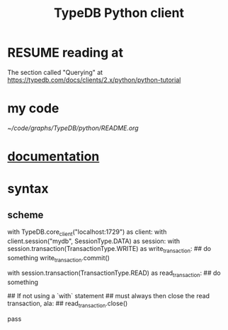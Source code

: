 :PROPERTIES:
:ID:       52393e43-d36a-4d8d-9cc4-f2f379e09eff
:END:
#+title: TypeDB Python client
* RESUME reading at
  The section called "Querying" at
  https://typedb.com/docs/clients/2.x/python/python-tutorial
* my code
  [[~/code/graphs/TypeDB/python/README.org]]
* [[id:2e5e9f7f-69af-46c0-8998-c1d224d205a7][documentation]]
* syntax
** scheme
   with TypeDB.core_client("localhost:1729") as client:
     with client.session("mydb", SessionType.DATA) as session:
       with session.transaction(TransactionType.WRITE) as write_transaction:
         ## do something
         write_transaction.commit()

       with session.transaction(TransactionType.READ) as read_transaction:
         ## do something

         ## If not using a `with` statement
         ## must always then close the read transaction, ala:
         ## read_transaction.close()

         pass
